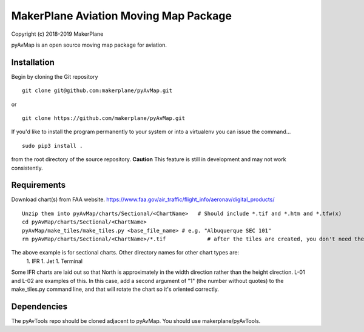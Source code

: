 ======================================
MakerPlane Aviation Moving Map Package
======================================

Copyright (c) 2018-2019 MakerPlane

pyAvMap is an open source moving map package for aviation.

Installation
------------

Begin by cloning the Git repository

::

    git clone git@github.com:makerplane/pyAvMap.git

or

::

    git clone https://github.com/makerplane/pyAvMap.git


If you'd like to install the program permanently to your system or into a virtualenv you
can issue the command...

::

  sudo pip3 install .

from the root directory of the source repository.  **Caution** This feature is still
in development and may not work consistently.

Requirements
------------
Download chart(s) from FAA website.  https://www.faa.gov/air_traffic/flight_info/aeronav/digital_products/
::
  Unzip them into pyAvMap/charts/Sectional/<ChartName>   # Should include *.tif and *.htm and *.tfw(x)
  cd pyAvMap/charts/Sectional/<ChartName>
  pyAvMap/make_tiles/make_tiles.py <base_file_name> # e.g. "Albuquerque SEC 101"
  rm pyAvMap/charts/Sectional/<ChartName>/*.tif             # after the tiles are created, you don't need the humongo tiff anymore

The above example is for sectional charts. Other directory names for other chart types are:
  1. IFR
  1. Jet
  1. Terminal

Some IFR charts are laid out so that North is approximately in the width direction rather
than the height direction. L-01 and L-02 are examples of this. In this case, add a second
argument of "1" (the number without quotes) to the make_tiles.py command line,
and that will rotate the chart so it's oriented correctly.

Dependencies
------------
The pyAvTools repo should be cloned adjacent to pyAvMap. You should use makerplane/pyAvTools.
